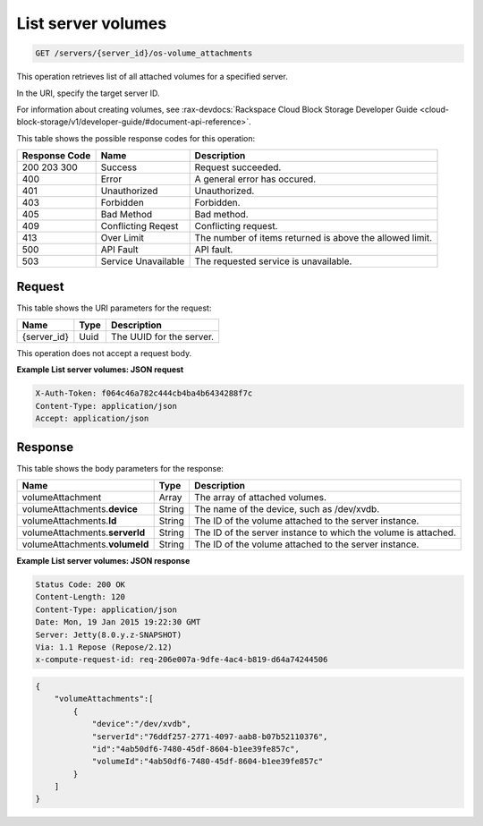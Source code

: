 
.. THIS OUTPUT IS GENERATED FROM THE WADL. DO NOT EDIT.

.. _get-list-servers-server-id-os-volume-attachments:

List server volumes
^^^^^^^^^^^^^^^^^^^^^^^^^^^^^^^^^^^^^^^^^^^^^^^^^^^^^^^^^^^^^^^^^^^^^^^^^^^^^^^^

.. code::

    GET /servers/{server_id}/os-volume_attachments

This operation retrieves list of all attached volumes for a specified server.

In the URI, specify the target server ID.

For information about creating volumes, see 
:rax-devdocs:`Rackspace Cloud Block Storage Developer Guide <cloud-block-storage/v1/developer-guide/#document-api-reference>`.


This table shows the possible response codes for this operation:


+--------------------------+-------------------------+-------------------------+
|Response Code             |Name                     |Description              |
+==========================+=========================+=========================+
|200 203 300               |Success                  |Request succeeded.       |
+--------------------------+-------------------------+-------------------------+
|400                       |Error                    |A general error has      |
|                          |                         |occured.                 |
+--------------------------+-------------------------+-------------------------+
|401                       |Unauthorized             |Unauthorized.            |
+--------------------------+-------------------------+-------------------------+
|403                       |Forbidden                |Forbidden.               |
+--------------------------+-------------------------+-------------------------+
|405                       |Bad Method               |Bad method.              |
+--------------------------+-------------------------+-------------------------+
|409                       |Conflicting Reqest       |Conflicting request.     |
+--------------------------+-------------------------+-------------------------+
|413                       |Over Limit               |The number of items      |
|                          |                         |returned is above the    |
|                          |                         |allowed limit.           |
+--------------------------+-------------------------+-------------------------+
|500                       |API Fault                |API fault.               |
+--------------------------+-------------------------+-------------------------+
|503                       |Service Unavailable      |The requested service is |
|                          |                         |unavailable.             |
+--------------------------+-------------------------+-------------------------+


Request
""""""""""""""""




This table shows the URI parameters for the request:

+--------------------------+-------------------------+-------------------------+
|Name                      |Type                     |Description              |
+==========================+=========================+=========================+
|{server_id}               |Uuid                     |The UUID for the server. |
+--------------------------+-------------------------+-------------------------+





This operation does not accept a request body.




**Example List server volumes: JSON request**


.. code::

   X-Auth-Token: f064c46a782c444cb4ba4b6434288f7c
   Content-Type: application/json
   Accept: application/json





Response
""""""""""""""""





This table shows the body parameters for the response:

+--------------------------------+----------------------+----------------------+
|Name                            |Type                  |Description           |
+================================+======================+======================+
|volumeAttachment                |Array                 |The array of attached |
|                                |                      |volumes.              |
+--------------------------------+----------------------+----------------------+
|volumeAttachments.\ **device**  |String                |The name of the       |
|                                |                      |device, such as       |
|                                |                      |/dev/xvdb.            |
+--------------------------------+----------------------+----------------------+
|volumeAttachments.\ **Id**      |String                |The ID of the volume  |
|                                |                      |attached to the       |
|                                |                      |server instance.      |
+--------------------------------+----------------------+----------------------+
|volumeAttachments.\ **serverId**|String                |The ID of the server  |
|                                |                      |instance to which the |
|                                |                      |volume is attached.   |
+--------------------------------+----------------------+----------------------+
|volumeAttachments.\ **volumeId**|String                |The ID of the volume  |
|                                |                      |attached to the       |
|                                |                      |server instance.      |
+--------------------------------+----------------------+----------------------+







**Example List server volumes: JSON response**


.. code::

       Status Code: 200 OK
       Content-Length: 120
       Content-Type: application/json
       Date: Mon, 19 Jan 2015 19:22:30 GMT
       Server: Jetty(8.0.y.z-SNAPSHOT)
       Via: 1.1 Repose (Repose/2.12)
       x-compute-request-id: req-206e007a-9dfe-4ac4-b819-d64a74244506


.. code::

   {
       "volumeAttachments":[
           {
               "device":"/dev/xvdb",
               "serverId":"76ddf257-2771-4097-aab8-b07b52110376",
               "id":"4ab50df6-7480-45df-8604-b1ee39fe857c",
               "volumeId":"4ab50df6-7480-45df-8604-b1ee39fe857c"
           }
       ]
   }




